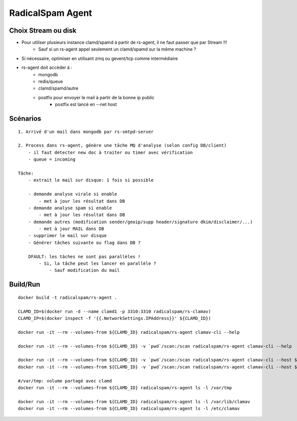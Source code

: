 RadicalSpam Agent
=================

Choix Stream ou disk
--------------------

- Pour utiliser plusieurs instance clamd/spamd à partir de rs-agent, il ne faut passer que par Stream !!!
    - Sauf si un rs-agent appel seulement un clamd/spamd sur la même machine ?

- Si nécessaire, optimiser en utilisant zmq ou gevent/tcp comme intermédiaire

- rs-agent doit accèder à :
    - mongodb
    - redis/queue
    - clamd/spamd/autre
    - postfix pour envoyer le mail à partir de la bonne ip public
        - postfix est lancé en --net host
        
     

Scénarios
---------

::

    1. Arrivé d'un mail dans mongodb par rs-smtpd-server
    
    2. Process dans rs-agent, génère une tâche MQ d'analyse (selon config DB/client)
        - il faut détecter new doc à traiter ou timer avec vérification
        - queue = incoming
    
    Tâche:
        - extrait le mail sur disque: 1 fois si possible
        
        - demande analyse virale si enable
            - met à jour les résultat dans DB
        - demande analyse spam si enable
            - met à jour les résultat dans DB
        - demande autres (modification sender/geoip/supp header/signature dkim/disclaimer/...)
            - met à jour MAIL dans DB
        - supprimer le mail sur disque
        - Générer tâches suivante ou flag dans DB ?
        
        DFAULT: les tâches ne sont pas parallèles !
            - Si, la tâche peut les lancer en parallèle ?
                - Sauf modification du mail


Build/Run
---------

::

    docker build -t radicalspam/rs-agent .
    
    CLAMD_ID=$(docker run -d --name clamd1 -p 3310:3310 radicalspam/rs-clamav)
    CLAMD_IP=$(docker inspect -f '{{.NetworkSettings.IPAddress}}' ${CLAMD_ID})

    docker run -it --rm --volumes-from ${CLAMD_ID} radicalspam/rs-agent clamav-cli --help 
    
    docker run -it --rm --volumes-from ${CLAMD_ID} -v `pwd`/scan:/scan radicalspam/rs-agent clamav-cli --help
    
    docker run -it --rm --volumes-from ${CLAMD_ID} -v `pwd`/scan:/scan radicalspam/rs-agent clamav-cli --host ${CLAMD_IP} ping
    docker run -it --rm --volumes-from ${CLAMD_ID} -v `pwd`/scan:/scan radicalspam/rs-agent clamav-cli --host ${CLAMD_IP} version
    
    #/var/tmp: volume partagé avec clamd
    docker run -it --rm --volumes-from ${CLAMD_ID} radicalspam/rs-agent ls -l /var/tmp
    
    docker run -it --rm --volumes-from ${CLAMD_ID} radicalspam/rs-agent ls -l /var/lib/clamav
    docker run -it --rm --volumes-from ${CLAMD_ID} radicalspam/rs-agent ls -l /etc/clamav
    
        